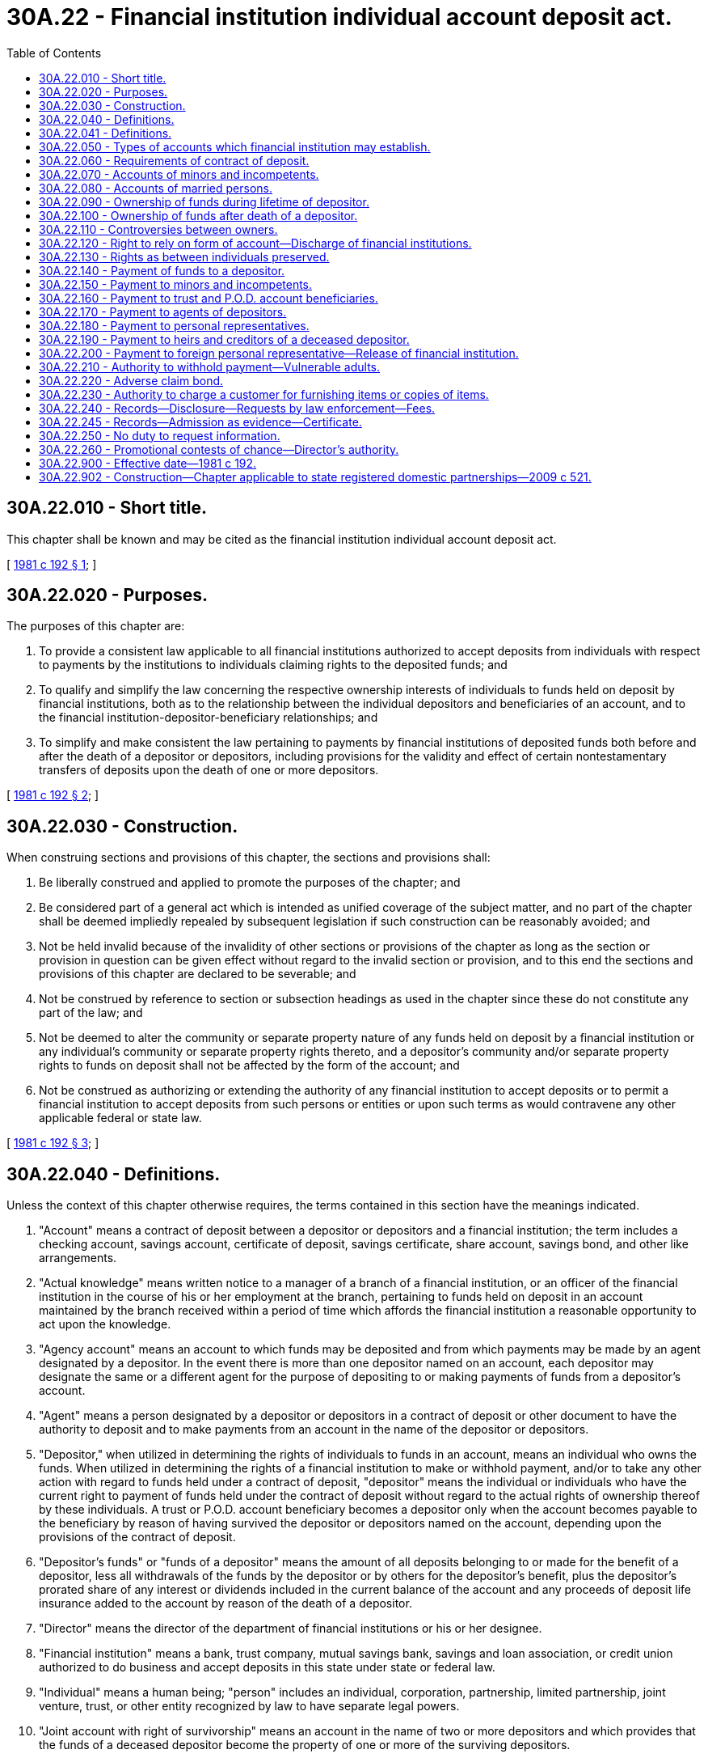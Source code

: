 = 30A.22 - Financial institution individual account deposit act.
:toc:

== 30A.22.010 - Short title.
This chapter shall be known and may be cited as the financial institution individual account deposit act.

[ http://leg.wa.gov/CodeReviser/documents/sessionlaw/1981c192.pdf?cite=1981%20c%20192%20§%201[1981 c 192 § 1]; ]

== 30A.22.020 - Purposes.
The purposes of this chapter are:

. To provide a consistent law applicable to all financial institutions authorized to accept deposits from individuals with respect to payments by the institutions to individuals claiming rights to the deposited funds; and

. To qualify and simplify the law concerning the respective ownership interests of individuals to funds held on deposit by financial institutions, both as to the relationship between the individual depositors and beneficiaries of an account, and to the financial institution-depositor-beneficiary relationships; and

. To simplify and make consistent the law pertaining to payments by financial institutions of deposited funds both before and after the death of a depositor or depositors, including provisions for the validity and effect of certain nontestamentary transfers of deposits upon the death of one or more depositors.

[ http://leg.wa.gov/CodeReviser/documents/sessionlaw/1981c192.pdf?cite=1981%20c%20192%20§%202[1981 c 192 § 2]; ]

== 30A.22.030 - Construction.
When construing sections and provisions of this chapter, the sections and provisions shall:

. Be liberally construed and applied to promote the purposes of the chapter; and

. Be considered part of a general act which is intended as unified coverage of the subject matter, and no part of the chapter shall be deemed impliedly repealed by subsequent legislation if such construction can be reasonably avoided; and

. Not be held invalid because of the invalidity of other sections or provisions of the chapter as long as the section or provision in question can be given effect without regard to the invalid section or provision, and to this end the sections and provisions of this chapter are declared to be severable; and

. Not be construed by reference to section or subsection headings as used in the chapter since these do not constitute any part of the law; and

. Not be deemed to alter the community or separate property nature of any funds held on deposit by a financial institution or any individual's community or separate property rights thereto, and a depositor's community and/or separate property rights to funds on deposit shall not be affected by the form of the account; and

. Not be construed as authorizing or extending the authority of any financial institution to accept deposits or to permit a financial institution to accept deposits from such persons or entities or upon such terms as would contravene any other applicable federal or state law.

[ http://leg.wa.gov/CodeReviser/documents/sessionlaw/1981c192.pdf?cite=1981%20c%20192%20§%203[1981 c 192 § 3]; ]

== 30A.22.040 - Definitions.
Unless the context of this chapter otherwise requires, the terms contained in this section have the meanings indicated.

. "Account" means a contract of deposit between a depositor or depositors and a financial institution; the term includes a checking account, savings account, certificate of deposit, savings certificate, share account, savings bond, and other like arrangements.

. "Actual knowledge" means written notice to a manager of a branch of a financial institution, or an officer of the financial institution in the course of his or her employment at the branch, pertaining to funds held on deposit in an account maintained by the branch received within a period of time which affords the financial institution a reasonable opportunity to act upon the knowledge.

. "Agency account" means an account to which funds may be deposited and from which payments may be made by an agent designated by a depositor. In the event there is more than one depositor named on an account, each depositor may designate the same or a different agent for the purpose of depositing to or making payments of funds from a depositor's account.

. "Agent" means a person designated by a depositor or depositors in a contract of deposit or other document to have the authority to deposit and to make payments from an account in the name of the depositor or depositors.

. "Depositor," when utilized in determining the rights of individuals to funds in an account, means an individual who owns the funds. When utilized in determining the rights of a financial institution to make or withhold payment, and/or to take any other action with regard to funds held under a contract of deposit, "depositor" means the individual or individuals who have the current right to payment of funds held under the contract of deposit without regard to the actual rights of ownership thereof by these individuals. A trust or P.O.D. account beneficiary becomes a depositor only when the account becomes payable to the beneficiary by reason of having survived the depositor or depositors named on the account, depending upon the provisions of the contract of deposit.

. "Depositor's funds" or "funds of a depositor" means the amount of all deposits belonging to or made for the benefit of a depositor, less all withdrawals of the funds by the depositor or by others for the depositor's benefit, plus the depositor's prorated share of any interest or dividends included in the current balance of the account and any proceeds of deposit life insurance added to the account by reason of the death of a depositor.

. "Director" means the director of the department of financial institutions or his or her designee.

. "Financial institution" means a bank, trust company, mutual savings bank, savings and loan association, or credit union authorized to do business and accept deposits in this state under state or federal law.

. "Individual" means a human being; "person" includes an individual, corporation, partnership, limited partnership, joint venture, trust, or other entity recognized by law to have separate legal powers.

. "Joint account with right of survivorship" means an account in the name of two or more depositors and which provides that the funds of a deceased depositor become the property of one or more of the surviving depositors.

. "Joint account without right of survivorship" means an account in the name of two or more depositors and which contains no provision that the funds of a deceased depositor become the property of the surviving depositor or depositors.

. "Payment(s)" of sums on deposit includes withdrawal, payment by check or other directive of a depositor or his or her agent, any pledge of sums on deposit by a depositor or his or her agent, any set-off or reduction or other disposition of all or part of an account balance, and any payments to any person under RCW 30A.22.120, 30A.22.140, 30A.22.150, 30A.22.160, 30A.22.170, 30A.22.180, 30A.22.190, 30A.22.200, and 30A.22.220.

. "Promotional contest of chance" means a promotional contest conducted pursuant to RCW 9.46.0356(1)(b).

. "Proof of death" means a certified or authenticated copy of a death certificate, or photostatic copy thereof, purporting to be issued by an official or agency of the jurisdiction where the death purportedly occurred, or a certified or authenticated copy of a record or report of a governmental agency, domestic or foreign, that a person is dead. In either case, the proofs constitute prima facie proof of the fact, place, date, and time of death, and identity of the decedent and the status of the dates, circumstances, and places disclosed by the record or report.

. "Request" means a request for withdrawal, or a check or order for payment, which complies with all conditions of the account, including special requirements concerning necessary signatures and regulations of the financial institution; but if the financial institution conditions withdrawal or payment on advance notice, for purposes of this chapter the request for withdrawal or payment is treated as immediately effective and a notice of intent to withdraw is treated as a request for withdrawal.

. "Single account" means an account in the name of one depositor only.

. "Trust or P.O.D. account beneficiary" means a person or persons, other than a codepositor, who has or have been designated by a depositor or depositors to receive the depositor's funds remaining in an account upon the death of a depositor or all depositors.

. "Trust and P.O.D. accounts" means accounts payable on request to a depositor during the depositor's lifetime, and upon the depositor's death to one or more designated beneficiaries, or which are payable to two or more depositors during their lifetimes, and upon the death of all depositors to one or more designated beneficiaries. The term "trust account" does not include deposits by trustees or other fiduciaries where the trust or fiduciary relationship is established other than by a contract of deposit with a financial institution.

. "Withdrawal" means payment to a person pursuant to check or other directive of a depositor.

[ http://lawfilesext.leg.wa.gov/biennium/2013-14/Pdf/Bills/Session%20Laws/Senate/6135.SL.pdf?cite=2014%20c%2037%20§%20194[2014 c 37 § 194]; http://lawfilesext.leg.wa.gov/biennium/2011-12/Pdf/Bills/Session%20Laws/Senate/5045.SL.pdf?cite=2011%20c%20336%20§%20747[2011 c 336 § 747]; http://lawfilesext.leg.wa.gov/biennium/2011-12/Pdf/Bills/Session%20Laws/Senate/5232-S.SL.pdf?cite=2011%20c%20303%20§%204[2011 c 303 § 4]; http://leg.wa.gov/CodeReviser/documents/sessionlaw/1981c192.pdf?cite=1981%20c%20192%20§%204[1981 c 192 § 4]; ]

== 30A.22.041 - Definitions.
The definitions in this section apply throughout this section and RCW 30A.22.240 and 30A.22.245.

. "Customer" means any person, partnership, limited partnership, corporation, trust, or other legal entity that is transacting or has transacted business with a financial institution, that is using or has used the services of an institution, or for which a financial institution has acted or is acting as a fiduciary.

. "Financial institution" means state and national banks and trust companies, state and federal savings banks, state and federal savings and loan associations, and state and federal credit unions.

. "Law enforcement officer" means an employee of a public law enforcement agency organized under the authority of a county, city, or town and designated to obtain deposit account information by the chief law enforcement officer of that agency.

[ http://lawfilesext.leg.wa.gov/biennium/2013-14/Pdf/Bills/Session%20Laws/Senate/6135.SL.pdf?cite=2014%20c%2037%20§%20195[2014 c 37 § 195]; http://lawfilesext.leg.wa.gov/biennium/1995-96/Pdf/Bills/Session%20Laws/House/1603.SL.pdf?cite=1995%20c%20186%20§%201[1995 c 186 § 1]; ]

== 30A.22.050 - Types of accounts which financial institution may establish.
The types of accounts in which funds may be deposited with a financial institution include, but are not limited to, the following:

. A single account;

. A joint account without right of survivorship;

. A joint account with right of survivorship;

. An agency account;

. A trust or P.O.D. account; and

. Any compatible combination of the foregoing.

In each case, the type of account shall be determined by the terms of the contract of deposit between the depositor and the financial institution. The financial institution shall describe to a potential depositor the various types of accounts available.

[ http://leg.wa.gov/CodeReviser/documents/sessionlaw/1981c192.pdf?cite=1981%20c%20192%20§%205[1981 c 192 § 5]; ]

== 30A.22.060 - Requirements of contract of deposit.
The contract of deposit shall be in writing and signed by all individuals who have a current right to payment of funds from an account. The designation of an agent, or trust or P.O.D. account beneficiary by a depositor of a joint account without right of survivorship, or the designation of an agent by a depositor of a joint account with right of survivorship or by a depositor of a trust or P.O.D. account does not require the signature of a codepositor. A financial institution may insert such additional terms and conditions in a contract of deposit as it deems appropriate.

[ http://leg.wa.gov/CodeReviser/documents/sessionlaw/1981c192.pdf?cite=1981%20c%20192%20§%206[1981 c 192 § 6]; ]

== 30A.22.070 - Accounts of minors and incompetents.
A minor or incompetent may enter into a valid and enforceable contract of deposit with the financial institution and any account in the name of a minor or incompetent shall, in the absence of clear and convincing evidence of a different intention at the time it is created, be held for the exclusive right and benefit of the minor or incompetent free from the control of all other persons.

[ http://leg.wa.gov/CodeReviser/documents/sessionlaw/1981c192.pdf?cite=1981%20c%20192%20§%207[1981 c 192 § 7]; ]

== 30A.22.080 - Accounts of married persons.
A financial institution may enter into a contract of deposit without regard to whether the depositor is married and without regard as to whether the funds on deposit are the community or separate property of the depositor.

[ http://leg.wa.gov/CodeReviser/documents/sessionlaw/1981c192.pdf?cite=1981%20c%20192%20§%208[1981 c 192 § 8]; ]

== 30A.22.090 - Ownership of funds during lifetime of depositor.
Subject to community property rights, during the lifetime of a depositor, or the joint lifetimes of depositors:

. Funds on deposit in a single account belong to the depositor.

. Funds on deposit in a joint account without right of survivorship and in a joint account with right of survivorship belong to the depositors in proportion to the net funds owned by each depositor on deposit in the account, unless the contract of deposit provides otherwise or there is clear and convincing evidence of a contrary intent at the time the account was created.

. Funds on deposit in a trust or P.O.D. account belong to the depositor and not to the trust or P.O.D. account beneficiary or beneficiaries; if two or more depositors are named on the trust or P.O.D. account, their rights of ownership to the funds on deposit in the account are governed by subsection (2) of this section.

. Ownership of funds on deposit in an agency account shall be determined in accordance with subsections (1), (2), and (3) of this section depending upon whether the principal is a depositor on a single account, joint account, joint account with right of survivorship, or trust or P.O.D. account.

[ http://leg.wa.gov/CodeReviser/documents/sessionlaw/1981c192.pdf?cite=1981%20c%20192%20§%209[1981 c 192 § 9]; ]

== 30A.22.100 - Ownership of funds after death of a depositor.
Subject to community property rights and subject to the terms and provisions of any community property agreement, upon the death of a depositor:

. Funds which remain on deposit in a single account belong to the depositor's estate.

. Funds belonging to a deceased depositor which remain on deposit in a joint account without right of survivorship belong to the depositor's estate, unless the depositor has also designated a trust or P.O.D. account beneficiary of the depositor's interest in the account.

. Funds belonging to a deceased depositor which remain on deposit in a joint account with right of survivorship belong to the surviving depositors unless there is clear and convincing evidence of a contrary intent at the time the account was created. If there is more than one individual having right of survivorship, the funds belong equally to the surviving depositors unless the contract of deposit otherwise provides. If there is more than one surviving depositor, the rights of survivorship shall continue between the surviving depositors.

. Funds remaining on deposit in a trust or P.O.D. account belong to the trust or P.O.D. account beneficiary designated by the deceased depositor unless the account has also been designated as a joint account with right of survivorship, in which event the funds remaining on deposit in the account do not belong to the trust or P.O.D. account beneficiary until the death of the last surviving depositor and the rights of the surviving depositors shall be determined by subsection (3) of this section. If the deceased depositor has designated more than one trust or P.O.D. account beneficiary, and more than one of the beneficiaries survive the depositor, the funds belong equally to the surviving beneficiaries unless the depositor has specifically designated a different method of distribution in the contract of deposit; if two or more beneficiaries survive, there is no right of survivorship as between them unless the terms of the account or deposit agreement expressly provide for rights of survivorship between the beneficiaries.

. Upon the death of a depositor of an agency account, the agency shall terminate and any funds remaining on deposit belonging to the deceased depositor shall become the property of the depositor's estate or such other persons who may be entitled thereto, depending upon whether the account was a single account, joint account, joint account with right of survivorship, or a trust or P.O.D. account.

Any transfers to surviving depositors or to trust or P.O.D. account beneficiaries pursuant to the terms of this section are declared to be effective by reason of the provisions of the account contracts involved and this chapter and are not to be considered as testamentary dispositions. The rights of survivorship and of trust and P.O.D. account beneficiaries arise from the express terms of the contract of deposit and cannot, under any circumstances, be changed by the will of a depositor.

[ http://leg.wa.gov/CodeReviser/documents/sessionlaw/1981c192.pdf?cite=1981%20c%20192%20§%2010[1981 c 192 § 10]; ]

== 30A.22.110 - Controversies between owners.
*RCW 30.22.090 and 30.22.100 are intended to establish ownership of funds on deposit in the accounts stated, as between depositors and/or trust or P.O.D. account beneficiaries, and the provisions thereof are relevant only as to controversies between such persons and their creditors, and other successors, and have no bearing on the power of any person to receive payment of funds maintained in the accounts or the right of a financial institution to make payments to any person as provided by the terms of the contract of deposit.

[ http://leg.wa.gov/CodeReviser/documents/sessionlaw/1981c192.pdf?cite=1981%20c%20192%20§%2011[1981 c 192 § 11]; ]

== 30A.22.120 - Right to rely on form of account—Discharge of financial institutions.
In making payments of funds deposited in an account, a financial institution may rely conclusively and entirely upon the form of the account and the terms of the contract of deposit at the time the payments are made. A financial institution is not required to inquire as to either the source or the ownership of any funds received for deposit to an account, or to the proposed application of any payments made from an account. Unless a financial institution has actual knowledge of the existence of dispute between depositors, beneficiaries, or other persons claiming an interest in funds deposited in an account, all payments made by a financial institution from an account at the request of any depositor to the account and/or the agent of any depositor to the account in accordance with this section and RCW 30A.22.140, 30A.22.150, 30A.22.160, 30A.22.170, 30A.22.180, 30A.22.190, 30A.22.200, and 30A.22.220 shall constitute a complete release and discharge of the financial institution from all claims for the amounts so paid regardless of whether or not the payment is consistent with the actual ownership of the funds deposited in an account by a depositor and/or the actual ownership of the funds as between depositors and/or the beneficiaries of P.O.D. and trust accounts, and/or their heirs, successors, personal representatives, and assigns.

[ http://lawfilesext.leg.wa.gov/biennium/2013-14/Pdf/Bills/Session%20Laws/Senate/6135.SL.pdf?cite=2014%20c%2037%20§%20196[2014 c 37 § 196]; http://leg.wa.gov/CodeReviser/documents/sessionlaw/1981c192.pdf?cite=1981%20c%20192%20§%2012[1981 c 192 § 12]; ]

== 30A.22.130 - Rights as between individuals preserved.
The protection accorded to financial institutions under RCW 30A.22.120, 30A.22.140, 30A.22.150, 30A.22.160, 30A.22.170, 30A.22.180, 30A.22.190, 30A.22.200, 30A.22.210, and 30A.22.220 shall have no bearing on the actual rights of ownership to deposited funds by a depositor, and/or between depositors, and/or by and between beneficiaries of trust and P.O.D. accounts, and their heirs, successors, personal representatives, and assigns.

[ http://lawfilesext.leg.wa.gov/biennium/2013-14/Pdf/Bills/Session%20Laws/Senate/6135.SL.pdf?cite=2014%20c%2037%20§%20197[2014 c 37 § 197]; http://leg.wa.gov/CodeReviser/documents/sessionlaw/1981c192.pdf?cite=1981%20c%20192%20§%2013[1981 c 192 § 13]; ]

== 30A.22.140 - Payment of funds to a depositor.
Payments of funds on deposit in a single account may be made by a financial institution to or for the depositor regardless of whether the depositor is, in fact, the actual owner of the funds. Payments of funds on deposit in an account having two or more depositors may be made by a financial institution to or for any one or more of the depositors named on the account without regard to the actual ownership of the funds by or between the depositors, and without regard to whether any other depositor or depositors so named are deceased or incompetent at the time the payments are made.

[ http://leg.wa.gov/CodeReviser/documents/sessionlaw/1981c192.pdf?cite=1981%20c%20192%20§%2014[1981 c 192 § 14]; ]

== 30A.22.150 - Payment to minors and incompetents.
Financial institutions may make payments of funds on deposit in an account established by a depositor who is a minor or incompetent without regard to whether it has actual knowledge of the minority or incompetency of the depositor unless the branch of the financial institution at which the account is maintained has received written notice to withhold payment to the minor or incompetent by the guardian of his or her estate and had a reasonable opportunity to act upon the notice.

[ http://lawfilesext.leg.wa.gov/biennium/2011-12/Pdf/Bills/Session%20Laws/Senate/5045.SL.pdf?cite=2011%20c%20336%20§%20748[2011 c 336 § 748]; http://leg.wa.gov/CodeReviser/documents/sessionlaw/1981c192.pdf?cite=1981%20c%20192%20§%2015[1981 c 192 § 15]; ]

== 30A.22.160 - Payment to trust and P.O.D. account beneficiaries.
Financial institutions may pay any funds remaining on deposit in an account to a trust or P.O.D. account beneficiary or beneficiaries when the financial institution has received proofs of death of all depositors to the account who pursuant to the terms of the contract of deposit were required to predecease the beneficiary. If there is more than one trust or P.O.D. account beneficiary, financial institutions shall not, unless the contract of deposit otherwise provides, pay to any one such beneficiary more than that amount which is obtained by dividing the total of the funds on deposit in the account by the number of trust or P.O.D. account beneficiaries.

[ http://leg.wa.gov/CodeReviser/documents/sessionlaw/1981c192.pdf?cite=1981%20c%20192%20§%2016[1981 c 192 § 16]; ]

== 30A.22.170 - Payment to agents of depositors.
Any funds on deposit in an account may be paid by a financial institution to or upon the order of any agent of any depositor. The contract of deposit or other document creating such agency may provide, in accordance with chapter 11.125 RCW, that any such agent's powers to receive payments and make withdrawals from an account continues in spite of, or arises by virtue of, the incompetency of a depositor, in which event the agent's powers to make payments and withdrawals from an account on behalf of a depositor is not affected by the incompetency of a depositor. Except as provided in this section, the authority of an agent to receive payments or make withdrawals from an account terminates with the death or incompetency of the agent's principal: PROVIDED, That a financial institution is not liable for any payment or withdrawal made to or by an agent for a deceased or incompetent depositor unless the financial institution making the payment or permitting the withdrawal had actual knowledge of the incompetency or death at the time payment was made.

[ http://lawfilesext.leg.wa.gov/biennium/2015-16/Pdf/Bills/Session%20Laws/Senate/5635-S.SL.pdf?cite=2016%20c%20209%20§%20405[2016 c 209 § 405]; http://leg.wa.gov/CodeReviser/documents/sessionlaw/1981c192.pdf?cite=1981%20c%20192%20§%2017[1981 c 192 § 17]; ]

== 30A.22.180 - Payment to personal representatives.
Financial institutions may pay any funds remaining on deposit in an account which belongs to a deceased depositor to the personal representative of the depositor's estate under any of the following circumstances:

. When the decedent was the depositor on a single account; or

. When the decedent was a depositor on a joint account without right of survivorship or the only surviving depositor on a joint account with right of survivorship, and has not designated a trust or P.O.D. account beneficiary of the decedent's interest, and the financial institution has received the proofs of death necessary to establish the deaths of the other depositors named on the account; or

. When the decedent was a beneficiary of a P.O.D. or trust account and the financial institution has received proofs of death of the beneficiary and all depositors to the account who, pursuant to the terms of the contract of deposit, were required to predecease the beneficiary; or

. When consent to the payment has been given in writing by all depositors and beneficiaries of the account; or

. When so ordered or directed by a superior court of the state or other court having jurisdiction over the matter.

[ http://leg.wa.gov/CodeReviser/documents/sessionlaw/1981c192.pdf?cite=1981%20c%20192%20§%2018[1981 c 192 § 18]; ]

== 30A.22.190 - Payment to heirs and creditors of a deceased depositor.
In each case, where it is provided in RCW 30A.22.180 that a financial institution may make payment of funds deposited in an account to the personal representative of the estate of a deceased depositor or beneficiary, the financial institution may make payment of the funds to the following persons under the circumstances provided:

. In those instances where the deceased depositor left a surviving spouse, and the deceased depositor and the surviving spouse shall have executed a community property agreement which by its terms would include funds of the deceased depositor remaining in the account, a financial institution may make payment of all funds in the name of the deceased spouse to the surviving spouse upon receipt of a certified copy of the community property agreement as recorded in the office of a county auditor of the state and an affidavit of the surviving spouse that the community property agreement was validly executed and in full force and effect upon the death of the depositor.

. In those instances where the balance of the funds in the name of a deceased depositor does not exceed two thousand five hundred dollars, payment of the decedent's funds remaining in the account may be made to the surviving spouse, next of kin, funeral director, or other creditor who may appear to be entitled thereto upon receipt of proof of death and an affidavit to the effect that no personal representative has been appointed for the deceased depositor's estate. As a condition to the payment, a financial institution may require such waivers, indemnity, receipts, and acquittance and additional proofs as it may consider proper.

. In those instances where the person entitled presents an affidavit which meets the requirements of chapter 11.62 RCW.

A person receiving a payment from a financial institution pursuant to subsections (2) and (3) of this section is answerable and accountable therefor to any personal representative of the deceased depositor's estate wherever and whenever appointed.

[ http://lawfilesext.leg.wa.gov/biennium/2013-14/Pdf/Bills/Session%20Laws/Senate/6135.SL.pdf?cite=2014%20c%2037%20§%20198[2014 c 37 § 198]; http://leg.wa.gov/CodeReviser/documents/sessionlaw/1989c220.pdf?cite=1989%20c%20220%20§%203[1989 c 220 § 3]; http://leg.wa.gov/CodeReviser/documents/sessionlaw/1981c192.pdf?cite=1981%20c%20192%20§%2019[1981 c 192 § 19]; ]

== 30A.22.200 - Payment to foreign personal representative—Release of financial institution.
In each case where it is provided in this chapter that payment may be made to the personal representative of the estate of a deceased depositor or trust or P.O.D. account beneficiary, financial institutions may make payment of the funds on deposit in a deceased depositor's or beneficiary's account to the personal representative of the decedent's estate appointed under the laws of any other state or territory or country after:

. At least sixty days have elapsed since the date of the deceased depositor's death; and

. Upon receipt of the following:

.. Proof of death of the deceased depositor or beneficiary;

.. Proof of the appointment and continuing authority of the personal representative requesting payment;

.. The personal representative's, or its agent's, affidavit to the effect that to the best of his or her knowledge no personal representative has been or will be appointed under the laws of this state; and

.. Receipt of either an estate tax release from the department of revenue or the personal representative's, or its agent's, affidavit that the estate is not subject to Washington estate tax. However, if a personal representative of the deceased depositor's or beneficiary's estate is appointed and qualified as such under the laws of this state, and delivers proof of the appointment and qualification to the office or branch of the financial institution in which the deposit is maintained prior to the transmissions of the sums on deposit to the foreign personal representative, then the funds shall be paid to the personal representative of the deceased depositor's or beneficiary's estate who has been appointed and qualified in this state.

. The financial institution paying, delivering, transferring, or issuing funds on deposit in a deceased depositor's or beneficiary's account in accordance with the provisions of this section is discharged and released to the same extent as if such person has dealt with a personal representative of the decedent, unless at the time of such payment, delivery, transfer, or issuance such institution had actual knowledge of the falsity of any statement or affidavit required to be provided under this section. Such institution is not required to see to the application of funds, or to inquire into the truth of any matter specified in any statement or affidavit required to be provided under this section.

[ http://leg.wa.gov/CodeReviser/documents/sessionlaw/1988c29.pdf?cite=1988%20c%2029%20§%209[1988 c 29 § 9]; http://leg.wa.gov/CodeReviser/documents/sessionlaw/1981c192.pdf?cite=1981%20c%20192%20§%2020[1981 c 192 § 20]; ]

== 30A.22.210 - Authority to withhold payment—Vulnerable adults.
. Nothing contained in this chapter shall be deemed to require any financial institution to make any payment from an account to a depositor, or any trust or P.O.D. account beneficiary, or any other person claiming an interest in any funds deposited in the account, if the financial institution has actual knowledge of the existence of a dispute between the depositors, beneficiaries, or other persons concerning their respective rights of ownerships to the funds contained in, or proposed to be withdrawn, or previously withdrawn from the account, or in the event the financial institution is otherwise uncertain as to who is entitled to the funds pursuant to the contract of deposit. In any such case, the financial institution may, without liability, notify, in writing, all depositors, beneficiaries, or other persons claiming an interest in the account of either its uncertainty as to who is entitled to the distributions or the existence of any dispute, and may also, without liability, refuse to disburse any funds contained in the account to any depositor, and/or trust or P.O.D. account beneficiary thereof, and/or other persons claiming an interest therein, until such time as either:

.. All such depositors and/or beneficiaries have consented, in writing, to the requested payment; or

.. The payment is authorized or directed by a court of proper jurisdiction.

. If a financial institution reasonably believes that financial exploitation of a vulnerable adult, as defined in RCW 74.34.020, may have occurred, may have been attempted, or is being attempted, the financial institution may refuse a transaction as permitted under RCW 74.34.215.

[ http://lawfilesext.leg.wa.gov/biennium/2009-10/Pdf/Bills/Session%20Laws/Senate/6202-S.SL.pdf?cite=2010%20c%20133%20§%201[2010 c 133 § 1]; http://leg.wa.gov/CodeReviser/documents/sessionlaw/1981c192.pdf?cite=1981%20c%20192%20§%2021[1981 c 192 § 21]; ]

== 30A.22.220 - Adverse claim bond.
Notwithstanding RCW 30A.22.210, a financial institution may, without liability, pay or permit withdrawal of any funds on deposit in an account to a depositor and/or agent of a depositor and/or trust or P.O.D. account beneficiary, and/or other person claiming an interest therein, even when the financial institution has actual knowledge of the existence of the dispute, if the adverse claimant shall execute to the financial institution, in form and with security acceptable to it, a bond in an amount which is double either the amount of the deposit or the adverse claim, whichever is the lesser, indemnifying the financial institution from any and all liability, loss, damage, costs, and expenses, for and on account of the payment of the adverse claim or the dishonor of the check or other order of the person in whose name the deposit stands on the books of the financial institution: PROVIDED, That where the person in whose name the deposit stands is a fiduciary for the adverse claimant, and the facts constituting such relationship, and also the facts showing reasonable cause of belief on the part of the claimant that the fiduciary is about to misappropriate the deposit, are made to appear by the affidavit of the claimant, the financial institution shall, without liability, refuse to deliver the property for a period of not more than five business days from the date that the financial institution receives the adverse claimant's affidavit, without liability for the sufficiency or truth of the facts alleged in the affidavit, after which time the claim shall be treated as any other claim under this section.

[ http://lawfilesext.leg.wa.gov/biennium/2013-14/Pdf/Bills/Session%20Laws/Senate/6135.SL.pdf?cite=2014%20c%2037%20§%20199[2014 c 37 § 199]; http://leg.wa.gov/CodeReviser/documents/sessionlaw/1981c192.pdf?cite=1981%20c%20192%20§%2022[1981 c 192 § 22]; ]

== 30A.22.230 - Authority to charge a customer for furnishing items or copies of items.
A financial institution may charge a customer for furnishing items or copies of items as defined in RCW 62A.4-104, in excess of the number of free items or copies of items provided for in RCW 62A.4-406(b), fifty cents per copy furnished plus fees for retrieval at a rate not to exceed the rate assessed when complying with summons issued by the Internal Revenue Service.

[ http://lawfilesext.leg.wa.gov/biennium/1993-94/Pdf/Bills/Session%20Laws/House/1014-S.SL.pdf?cite=1993%20c%20229%20§%20118[1993 c 229 § 118]; ]

== 30A.22.240 - Records—Disclosure—Requests by law enforcement—Fees.
. If a financial institution discloses information in good faith concerning its customer or customers in accordance with this section, it shall not be liable to its customers or others for such disclosure or its consequences. Good faith will be presumed if the financial institution follows the procedures set forth in this section.

. A request for financial records made by a law enforcement officer shall be submitted to the financial institution in writing stating that the officer is conducting a criminal investigation of actual or attempted withdrawals from an account at the institution and that the officer reasonably believes a statutory notice of dishonor has been given pursuant to RCW 62A.3-515, fifteen days have elapsed, and the item remains unpaid. The request shall include the name and number of the account and be accompanied by a copy of:

.. The front and back of at least one unpaid check or draft drawn on the account that has been presented for payment no fewer than two times or has been drawn on a closed account; and

.. A statement of the dates or time period relevant to the investigation.

. To the extent permitted by federal law, under subsection (2) of this section a financial institution shall within a reasonable time disclose to a requesting law enforcement officer so much of the following information as has been requested concerning the account upon which the dishonored check or draft was drawn, to the extent the records can be located:

.. The date the account was opened; the details and amount of the opening deposit to the account; and if closed, the reason the account was closed, the date the account was closed, and balance at date of closing;

.. A copy of the statements of the account for the relevant period including dates under investigation and the preceding and following thirty days and the closing statement, if the account was closed;

.. A copy of the front and back of the signature card; and

.. If the account was closed by the financial institution, the name of the person notified of its closing and a copy of the notice of the account's closing and whether such notice was returned undelivered.

. Financial institutions may charge requesting parties a reasonable fee for the actual costs of providing services under this chapter. These fees may not exceed rates charged to federal agencies for similar requests. In the event an investigation results in conviction, the court may order the defendant to pay costs incurred by law enforcement under chapter 186, Laws of 1995.

[ http://lawfilesext.leg.wa.gov/biennium/1995-96/Pdf/Bills/Session%20Laws/House/1603.SL.pdf?cite=1995%20c%20186%20§%202[1995 c 186 § 2]; ]

== 30A.22.245 - Records—Admission as evidence—Certificate.
Records obtained pursuant to this chapter shall be admitted as evidence in all courts of this state, under Washington rule of evidence 902, when accompanied by a certificate substantially in the following form:

CERTIFICATE

1. The accompanying documents are true and correct copies of the records of [name of financial institution]. The records were made in the regular course of business of the financial institution at or near the time of the acts, events, or conditions which they reflect.

2. They are produced in response to a request made under *RCW 30.22.240.

3. The undersigned is authorized to execute this certificate. I CERTIFY, under penalty of perjury under the laws of the State of Washington, that the foregoing statements are true and correct.

————————DateSignature————————Place of SigningType or Print Name/ Title/Telephone No.

————

————

Date

Signature

————

————

Place of Signing

Type or Print Name/

 

Title/Telephone No.

[ http://lawfilesext.leg.wa.gov/biennium/1995-96/Pdf/Bills/Session%20Laws/House/1603.SL.pdf?cite=1995%20c%20186%20§%203[1995 c 186 § 3]; ]

== 30A.22.250 - No duty to request information.
RCW 9.38.015 does not create a duty for financial institutions to request the information set forth in RCW 9.38.015(1).

[ http://lawfilesext.leg.wa.gov/biennium/1995-96/Pdf/Bills/Session%20Laws/House/1603.SL.pdf?cite=1995%20c%20186%20§%205[1995 c 186 § 5]; ]

== 30A.22.260 - Promotional contests of chance—Director's authority.
. If approved by its board of directors, a financial institution may conduct a promotional contest of chance as permitted under RCW 9.46.0356(1)(b).

. A financial institution must not conduct a savings promotional contest of chance, if, in the opinion of the director:

.. It is likely to or does adversely affect the financial institution's safety and soundness;

.. It is administered in an unsafe and unsound or imprudent manner, or in a manner that is likely to or does result in actual or potential reputational harm to the financial institution; or

.. It is likely to or has misled the financial institution's members, depositors, or the general public.

. The director may examine the conduct of a promotional contest of chance pursuant to his or her supervisory and examination powers under:

.. *Title 30 RCW, in regard to a bank;

.. Title 32 RCW, in regard to a mutual or stock savings bank; or

.. Chapter 31.12 RCW, in regard to a state credit union.

. The director may exercise his or her full enforcement powers under the titles and chapter in subsection (3) of this section and may issue a cease and desist order for a violation of this section.

. A financial institution must maintain records sufficient to facilitate an audit of a promotional contest of chance, and must provide those records to the director upon request.

[ http://lawfilesext.leg.wa.gov/biennium/2011-12/Pdf/Bills/Session%20Laws/Senate/5232-S.SL.pdf?cite=2011%20c%20303%20§%205[2011 c 303 § 5]; ]

== 30A.22.900 - Effective date—1981 c 192.
This act shall take effect on July 1, 1982.

[ http://leg.wa.gov/CodeReviser/documents/sessionlaw/1981c192.pdf?cite=1981%20c%20192%20§%2034[1981 c 192 § 34]; ]

== 30A.22.902 - Construction—Chapter applicable to state registered domestic partnerships—2009 c 521.
For the purposes of this chapter, the terms spouse, marriage, marital, husband, wife, widow, widower, next of kin, and family shall be interpreted as applying equally to state registered domestic partnerships or individuals in state registered domestic partnerships as well as to marital relationships and married persons, and references to dissolution of marriage shall apply equally to state registered domestic partnerships that have been terminated, dissolved, or invalidated, to the extent that such interpretation does not conflict with federal law. Where necessary to implement chapter 521, Laws of 2009, gender-specific terms such as husband and wife used in any statute, rule, or other law shall be construed to be gender neutral, and applicable to individuals in state registered domestic partnerships.

[ http://lawfilesext.leg.wa.gov/biennium/2009-10/Pdf/Bills/Session%20Laws/Senate/5688-S2.SL.pdf?cite=2009%20c%20521%20§%2076[2009 c 521 § 76]; ]

